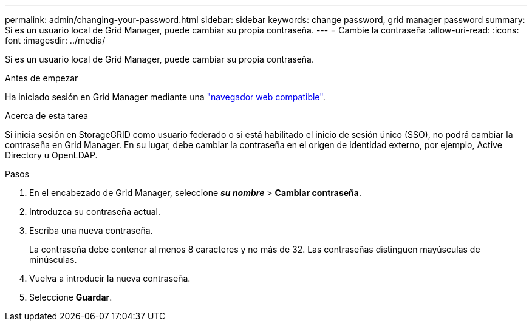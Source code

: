 ---
permalink: admin/changing-your-password.html 
sidebar: sidebar 
keywords: change password, grid manager password 
summary: Si es un usuario local de Grid Manager, puede cambiar su propia contraseña. 
---
= Cambie la contraseña
:allow-uri-read: 
:icons: font
:imagesdir: ../media/


[role="lead"]
Si es un usuario local de Grid Manager, puede cambiar su propia contraseña.

.Antes de empezar
Ha iniciado sesión en Grid Manager mediante una link:../admin/web-browser-requirements.html["navegador web compatible"].

.Acerca de esta tarea
Si inicia sesión en StorageGRID como usuario federado o si está habilitado el inicio de sesión único (SSO), no podrá cambiar la contraseña en Grid Manager. En su lugar, debe cambiar la contraseña en el origen de identidad externo, por ejemplo, Active Directory u OpenLDAP.

.Pasos
. En el encabezado de Grid Manager, seleccione *_su nombre_* > *Cambiar contraseña*.
. Introduzca su contraseña actual.
. Escriba una nueva contraseña.
+
La contraseña debe contener al menos 8 caracteres y no más de 32. Las contraseñas distinguen mayúsculas de minúsculas.

. Vuelva a introducir la nueva contraseña.
. Seleccione *Guardar*.

